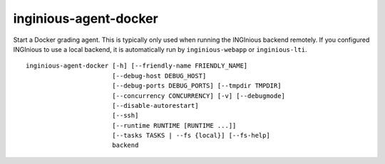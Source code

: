 .. _inginious-agent-docker:

inginious-agent-docker
======================

Start a Docker grading agent. This is typically only used when running the INGInious backend remotely. If you configured
INGInious to use a local backend, it is automatically run by ``inginious-webapp`` or ``inginious-lti``.

.. program:: inginious-agent-docker

::

    inginious-agent-docker [-h] [--friendly-name FRIENDLY_NAME]
                           [--debug-host DEBUG_HOST]
                           [--debug-ports DEBUG_PORTS] [--tmpdir TMPDIR]
                           [--concurrency CONCURRENCY] [-v] [--debugmode]
                           [--disable-autorestart]
                           [--ssh]
                           [--runtime RUNTIME [RUNTIME ...]]
                           [--tasks TASKS | --fs {local}] [--fs-help]
                           backend


.. option:: -h, --help

   Display the help message.

.. option:: --friendly-name

   Friendly name to help identify agent.

.. option:: --debug-host DEBUG_HOST

   The agent hostname for SSH debug. If not specified, the agent autodiscover the public IP address.

.. option:: --debug-ports DEBUG_PORTS

   Range of port for job remote debugging. By default it is 64120-64130

.. option:: --tmpdir TMPDIR

   Path to a directory where the agent can store information,
   such as caches. Defaults to ./agent_data

.. option:: --tasks TASKS

   The path to the directory **containing the courses**. Default to ``./tasks``.

.. option:: --concurrency CONCURRENCY

    Maximal number of jobs that can run concurrently on this agent. By default, it is the two times the number
    of cores available.

.. option:: -v, --verbose

   Increases output verbosity: logging level to DEBUG.

.. option:: --debugmode

   Enables debug mode. For developers only.

.. option:: --disable-autorestart

   Disables the auto restart on agent failure.

.. option:: --ssh

    Allow this agent to handle tasks using ssh features.

.. option:: --runtime

   Add a runtime, such as crun, runc or kata. If no runtime is given, the available runtimes are detected automatically.

   Expects at least 2 arguments: the name of the runtime (eg runc),
   the name of the environment type (eg docker or kata). You can then add flags:

   - 'root' indicates that the runtime starts containers as root
   - 'shared' indicates that the containers on this runtime use the host kernel (i.e. they are not VMs)"

   Common values are 'runc docker shared' and 'kata-runtime kata root'.


.. option:: backend

   The backend port, using the following syntax : ``protocol://host:port``. E.g. ``tcp://127.0.0.1:2001``.
   The agent will connect to the backend listening on that port.
